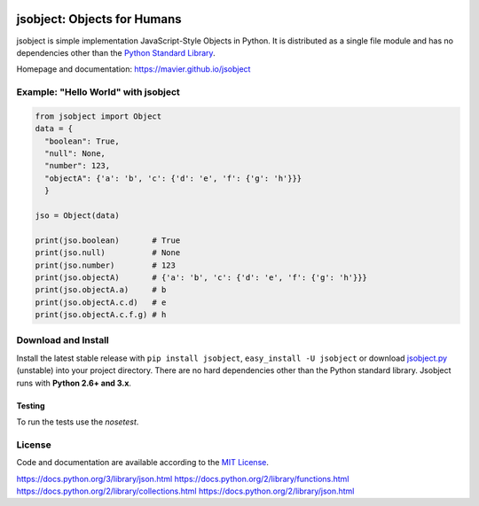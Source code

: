 .. image:: https://img.shields.io/pypi/v/jsobject.svg
    :target: https://pypi.python.org/pypi/jsobject/
    :alt: Latest Version

.. image:: https://img.shields.io/pypi/dm/jsobject.svg
    :target: https://pypi.python.org/pypi/jsobject/
    :alt: Downloads

.. image:: https://img.shields.io/pypi/pyversions/jsobject.svg
    :target: https://pypi.python.org/pypi/jsobject/
    :alt: Supported Python versions

.. image:: https://img.shields.io/pypi/l/jsobject.svg
    :target: https://pypi.python.org/pypi/jsobject/
    :alt: License

.. image:: https://img.shields.io/pypi/status/jsobject.svg
    :target: https://pypi.python.org/pypi/jsobject/
    :alt: Development Status

jsobject: Objects for Humans
============================

jsobject is simple implementation JavaScript-Style Objects in Python. It is distributed as a single file module and has no dependencies other than the `Python Standard Library <http://docs.python.org/library/>`_.

Homepage and documentation: https://mavier.github.io/jsobject


Example: "Hello World" with jsobject
------------------------------------

.. code-block:: python

  from jsobject import Object
  data = {
    "boolean": True,
    "null": None,
    "number": 123,
    "objectA": {'a': 'b', 'c': {'d': 'e', 'f': {'g': 'h'}}}
    }

  jso = Object(data)

  print(jso.boolean)       # True
  print(jso.null)          # None
  print(jso.number)        # 123
  print(jso.objectA)       # {'a': 'b', 'c': {'d': 'e', 'f': {'g': 'h'}}}
  print(jso.objectA.a)     # b
  print(jso.objectA.c.d)   # e
  print(jso.objectA.c.f.g) # h

Download and Install
--------------------

Install the latest stable release with ``pip install jsobject``, ``easy_install -U jsobject`` or download `jsobject.py <https://github.com/mavier/jsobject/raw/master/jsobject.py>`__ (unstable) into your project directory. There are no hard dependencies other than the Python standard library. Jsobject runs with **Python 2.6+ and 3.x**.

Testing
_______

To run the tests use the `nosetest`.

.. image:: https://travis-ci.org/mavier/jsobject.png?branch=master
    :target: https://travis-ci.org/mavier/jsobject

.. image:: https://coveralls.io/repos/mavier/jsobject/badge.png
    :target: https://coveralls.io/r/mavier/jsobject


License
-------

Code and documentation are available according to the `MIT License <https://raw.github.com/mavier/jsobject/master/LICENSE>`__.

https://docs.python.org/3/library/json.html
https://docs.python.org/2/library/functions.html
https://docs.python.org/2/library/collections.html
https://docs.python.org/2/library/json.html

